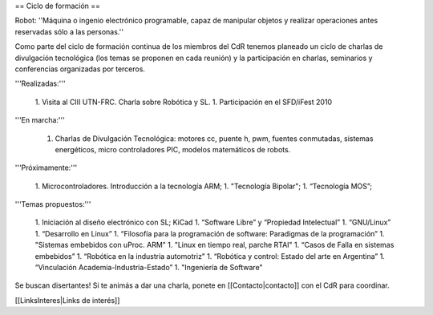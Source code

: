 == Ciclo de formación ==

Robot: ''Máquina o ingenio electrónico programable, capaz de manipular objetos y realizar operaciones antes reservadas sólo a las personas.''

Como parte del ciclo de formación continua de los miembros del CdR tenemos planeado un ciclo de charlas de divulgación tecnológica (los temas se proponen en cada reunión) y la participación en charlas, seminarios y conferencias organizadas por terceros.

'''Realizadas:'''

   1. Visita al CIII UTN-FRC. Charla sobre Robótica y SL.
   1. Participación en el SFD/iFest 2010

'''En marcha:'''

   1. Charlas de Divulgación Tecnológica: motores cc, puente h, pwm, fuentes conmutadas, sistemas energéticos, micro controladores PIC, modelos matemáticos de robots.

'''Próximamente:'''

   1. Microcontroladores. Introducción a la tecnología ARM;
   1. "Tecnología Bipolar";
   1. “Tecnología MOS”;

'''Temas propuestos:'''

   1. Iniciación al diseño electrónico con SL; KiCad
   1. “Software Libre” y “Propiedad Intelectual”
   1. “GNU/Linux”
   1. “Desarrollo en Linux”
   1. “Filosofía para la programación de software: Paradigmas de la programación”
   1. "Sistemas embebidos con uProc. ARM"
   1. "Linux en tiempo real, parche RTAI"
   1. “Casos de Falla en sistemas embebidos”
   1. “Robótica en la industria automotriz”
   1. “Robótica y control: Estado del arte en Argentina”
   1. “Vinculación Academia-Industria-Estado”
   1. "Ingeniería de Software"

Se buscan disertantes! Si te animás a dar una charla, ponete en [[Contacto|contacto]] con el CdR para coordinar.

[[LinksInteres|Links de interés]]
